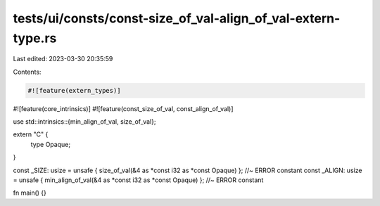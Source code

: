 tests/ui/consts/const-size_of_val-align_of_val-extern-type.rs
=============================================================

Last edited: 2023-03-30 20:35:59

Contents:

.. code-block:: rs

    #![feature(extern_types)]
#![feature(core_intrinsics)]
#![feature(const_size_of_val, const_align_of_val)]

use std::intrinsics::{min_align_of_val, size_of_val};

extern "C" {
    type Opaque;
}

const _SIZE: usize = unsafe { size_of_val(&4 as *const i32 as *const Opaque) }; //~ ERROR constant
const _ALIGN: usize = unsafe { min_align_of_val(&4 as *const i32 as *const Opaque) }; //~ ERROR constant

fn main() {}


